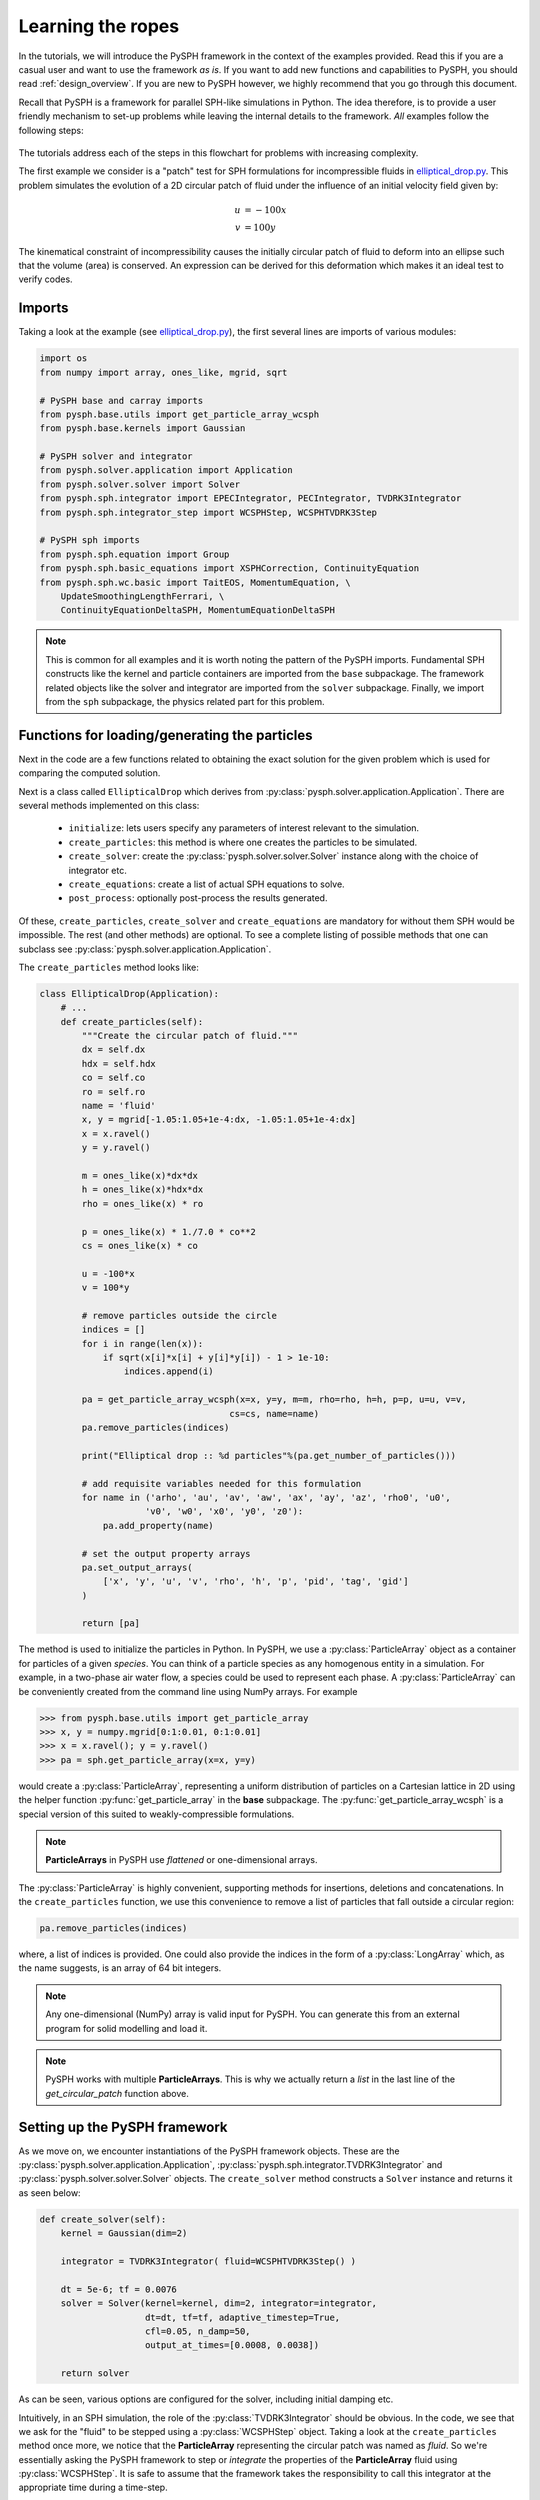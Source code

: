 .. _tutorials:

==================
Learning the ropes
==================

In the tutorials, we will introduce the PySPH framework in the context
of the examples provided. Read this if you are a casual user and want
to use the framework *as is*. If you want to add new functions and
capabilities to PySPH, you should read :ref:`design_overview`. If you
are new to PySPH however, we highly recommend that you go through this
document.

Recall that PySPH is a framework for parallel SPH-like simulations in
Python. The idea therefore, is to provide a user friendly mechanism to
set-up problems while leaving the internal details to the
framework. *All* examples follow the following steps:

.. figure:: ../../Images/pysph-examples-common-steps.png
   :align: center

The tutorials address each of the steps in this flowchart for problems
with increasing complexity.

The first example we consider is a "patch" test for SPH formulations for
incompressible fluids in `elliptical_drop.py
<https://bitbucket.org/pysph/pysph/src/master/pysph/examples/elliptical_drop.py>`_.
This problem simulates the evolution of a 2D circular patch of fluid under the
influence of an initial velocity field given by:

.. math::

   u &= -100 x \\
   v &= 100 y

The kinematical constraint of incompressibility causes the initially
circular patch of fluid to deform into an ellipse such that the volume
(area) is conserved. An expression can be derived for this deformation
which makes it an ideal test to verify codes.

Imports
~~~~~~~~~~~~~

Taking a look at the example (see `elliptical_drop.py
<https://bitbucket.org/pysph/pysph/src/master/pysph/examples/elliptical_drop.py>`_),
the first several lines are imports of various modules:

.. code-block:: python

    import os
    from numpy import array, ones_like, mgrid, sqrt

    # PySPH base and carray imports
    from pysph.base.utils import get_particle_array_wcsph
    from pysph.base.kernels import Gaussian

    # PySPH solver and integrator
    from pysph.solver.application import Application
    from pysph.solver.solver import Solver
    from pysph.sph.integrator import EPECIntegrator, PECIntegrator, TVDRK3Integrator
    from pysph.sph.integrator_step import WCSPHStep, WCSPHTVDRK3Step

    # PySPH sph imports
    from pysph.sph.equation import Group
    from pysph.sph.basic_equations import XSPHCorrection, ContinuityEquation
    from pysph.sph.wc.basic import TaitEOS, MomentumEquation, \
        UpdateSmoothingLengthFerrari, \
        ContinuityEquationDeltaSPH, MomentumEquationDeltaSPH

.. note::

    This is common for all examples and it is worth noting the pattern of the
    PySPH imports. Fundamental SPH constructs like the kernel and particle
    containers are imported from the ``base`` subpackage. The framework
    related objects like the solver and integrator are imported from the
    ``solver`` subpackage. Finally, we import from the ``sph`` subpackage, the
    physics related part for this problem.

Functions for loading/generating the particles
~~~~~~~~~~~~~~~~~~~~~~~~~~~~~~~~~~~~~~~~~~~~~~~

Next in the code are a few functions related to obtaining the exact solution
for the given problem which is used for comparing the computed solution.

Next is a class called ``EllipticalDrop`` which derives from
:py:class:`pysph.solver.application.Application`. There are several methods
implemented on this class:

 - ``initialize``: lets users specify any parameters of interest relevant to
   the simulation.

 - ``create_particles``: this method is where one creates the particles to be
   simulated.

 - ``create_solver``: create the :py:class:`pysph.solver.solver.Solver`
   instance along with the choice of integrator etc.

 - ``create_equations``: create a list of actual SPH equations to solve.

 - ``post_process``: optionally post-process the results generated.

Of these, ``create_particles``, ``create_solver`` and ``create_equations`` are
mandatory for without them SPH would be impossible.  The rest (and other
methods) are optional.  To see a complete listing of possible methods that one
can subclass see :py:class:`pysph.solver.application.Application`.

The ``create_particles`` method looks like:

.. code-block:: python

    class EllipticalDrop(Application):
        # ...
        def create_particles(self):
            """Create the circular patch of fluid."""
            dx = self.dx
            hdx = self.hdx
            co = self.co
            ro = self.ro
            name = 'fluid'
            x, y = mgrid[-1.05:1.05+1e-4:dx, -1.05:1.05+1e-4:dx]
            x = x.ravel()
            y = y.ravel()

            m = ones_like(x)*dx*dx
            h = ones_like(x)*hdx*dx
            rho = ones_like(x) * ro

            p = ones_like(x) * 1./7.0 * co**2
            cs = ones_like(x) * co

            u = -100*x
            v = 100*y

            # remove particles outside the circle
            indices = []
            for i in range(len(x)):
                if sqrt(x[i]*x[i] + y[i]*y[i]) - 1 > 1e-10:
                    indices.append(i)

            pa = get_particle_array_wcsph(x=x, y=y, m=m, rho=rho, h=h, p=p, u=u, v=v,
                                        cs=cs, name=name)
            pa.remove_particles(indices)

            print("Elliptical drop :: %d particles"%(pa.get_number_of_particles()))

            # add requisite variables needed for this formulation
            for name in ('arho', 'au', 'av', 'aw', 'ax', 'ay', 'az', 'rho0', 'u0',
                        'v0', 'w0', 'x0', 'y0', 'z0'):
                pa.add_property(name)

            # set the output property arrays
            pa.set_output_arrays(
                ['x', 'y', 'u', 'v', 'rho', 'h', 'p', 'pid', 'tag', 'gid']
            )

            return [pa]


.. py:currentmodule:: pysph.base.particle_array

The method is used to initialize the particles in Python. In PySPH, we use a
:py:class:`ParticleArray` object as a container for particles of a given
*species*. You can think of a particle species as any homogenous entity in a
simulation. For example, in a two-phase air water flow, a species could be
used to represent each phase. A :py:class:`ParticleArray` can be conveniently
created from the command line using NumPy arrays. For example

.. code-block:: python

    >>> from pysph.base.utils import get_particle_array
    >>> x, y = numpy.mgrid[0:1:0.01, 0:1:0.01]
    >>> x = x.ravel(); y = y.ravel()
    >>> pa = sph.get_particle_array(x=x, y=y)

would create a :py:class:`ParticleArray`, representing a uniform distribution
of particles on a Cartesian lattice in 2D using the helper function
:py:func:`get_particle_array` in the **base** subpackage.  The
:py:func:`get_particle_array_wcsph` is a special version of this suited to
weakly-compressible formulations.

.. note::

   **ParticleArrays** in PySPH use *flattened* or one-dimensional arrays.

The :py:class:`ParticleArray` is highly convenient, supporting methods for
insertions, deletions and concatenations. In the ``create_particles``
function, we use this convenience to remove a list of particles that fall
outside a circular region:

.. code-block:: python

   pa.remove_particles(indices)

.. py:currentmodule:: pyzoltan.core.carray

where, a list of indices is provided.  One could also provide the indices in
the form of a :py:class:`LongArray` which, as the name suggests, is an array
of 64 bit integers.

.. note::

   Any one-dimensional (NumPy) array is valid input for PySPH. You can
   generate this from an external program for solid modelling and load
   it.

.. note::

   PySPH works with multiple **ParticleArrays**. This is why we
   actually return a *list* in the last line of the
   `get_circular_patch` function above.

Setting up the PySPH framework
~~~~~~~~~~~~~~~~~~~~~~~~~~~~~~~

As we move on, we encounter instantiations of the PySPH framework objects.
These are the :py:class:`pysph.solver.application.Application`,
:py:class:`pysph.sph.integrator.TVDRK3Integrator` and
:py:class:`pysph.solver.solver.Solver` objects.  The ``create_solver`` method
constructs a ``Solver`` instance and returns it as seen below:

.. code-block:: python

        def create_solver(self):
            kernel = Gaussian(dim=2)

            integrator = TVDRK3Integrator( fluid=WCSPHTVDRK3Step() )

            dt = 5e-6; tf = 0.0076
            solver = Solver(kernel=kernel, dim=2, integrator=integrator,
                            dt=dt, tf=tf, adaptive_timestep=True,
                            cfl=0.05, n_damp=50,
                            output_at_times=[0.0008, 0.0038])

            return solver

As can be seen, various options are configured for the solver, including
initial damping etc.

.. py:currentmodule:: pysph.sph.integrator

Intuitively, in an SPH simulation, the role of the
:py:class:`TVDRK3Integrator` should be obvious. In the code, we see that we
ask for the "fluid" to be stepped using a :py:class:`WCSPHStep` object. Taking
a look at the ``create_particles`` method once more, we notice that the
**ParticleArray** representing the circular patch was named as `fluid`. So
we're essentially asking the PySPH framework to step or *integrate* the
properties of the **ParticleArray** fluid using :py:class:`WCSPHStep`. It is
safe to assume that the framework takes the responsibility to call this
integrator at the appropriate time during a time-step.

.. py:currentmodule:: pysph.solver.solver

The :py:class:`Solver` is the main driver for the problem. It marshals a
simulation and takes the responsibility (through appropriate calls to the
integrator) to update the solution to the next time step. It also handles
input/output and computing global quantities (such as minimum time step) in
parallel.

Specifying the interactions
~~~~~~~~~~~~~~~~~~~~~~~~~~~~

At this stage, we have the particles (represented by the fluid
**ParticleArray**) and the framework to integrate the solution and
marshall the simulation. What remains is to define how to actually go
about updating properties *within* a time step. That is, for each
particle we must "do something". This is where the *physics* for the
particular problem comes in.

For SPH, this would be the pairwise interactions between particles. In PySPH,
we provide a specific way to define the sequence of interactions which is a
*list* of **Equation** objects (see :doc:`../reference/equations`). For the
circular patch test, the sequence of interactions is relatively
straightforward:

    - Compute pressure from the EOS:  :math:`p = f(\rho)`
    - Compute the rate of change of density: :math:`\frac{d\rho}{dt}`
    - Compute the rate of change of velocity (accelerations): :math:`\frac{d\boldsymbol{v}}{dt}`
    - Compute corrections for the velocity (XSPH): :math:`\frac{d\boldsymbol{x}}{dt}`

.. py:currentmodule:: pysph.sph.equation

We request this in PySPH by creating a list of :py:class:`Equation` instances
in the ``create_equations`` method:

.. code-block:: python

        def create_equations(self):
            # The equations of motion.
            equations = [
                # Equation of state: p = f(rho)
                TaitEOS(dest='fluid', sources=None, rho0=ro, c0=co, gamma=7.0),

                # Density rate: drho/dt
                ContinuityEquation(dest='fluid',  sources=['fluid',]),

                # Acceleration: du,v/dt
                MomentumEquation(dest='fluid', sources=['fluid'], alpha=1.0, beta=1.0),

                # XSPH velocity correction
                XSPHCorrection(dest='fluid', sources=['fluid']),

                ]
            return equations

.. note::

    You may have noticed that the equations in the actual example are slightly
    different with a few additional equations.  The details of the differences
    are not important here at this stage hence we look at a simpler system.


Each *interaction* is specified through an :py:class:`Equation` object, which
is instantiated with the general syntax:

.. code-block:: python

   Equation(dest='array_name', sources, **kwargs)

The `dest` argument specifies the *target* or *destination*
**ParticleArray** on which this interaction is going to operate
on. Similarly, the `sources` argument specifies a *list* of
**ParticleArrays** from which the contributions are sought. For some
equations like the EOS, it doesn't make sense to define a list of
sources and a ``None`` suffices. The specification basically tells PySPH
that for one time step of the calculation:

    - Use the Tait's EOS to update the properties of the fluid array
    - Compute :math:`\frac{d\rho}{dt}` for the fluid from the fluid
    - Compute accelerations for the fluid from the fluid
    - Compute the XSPH corrections for the fluid, using fluid as the source

.. note::

   Notice the use of the **ParticleArray** name "fluid". It is the
   responsibility of the user to ensure that the equation
   specification is done in a manner consistent with the creation of
   the particles.

With the list of equations, our problem is completely defined. PySPH
now knows what to do with the particles within a time step. More
importantly, this information is enough to generate code to carry out
a complete SPH simulation.

.. py:currentmodule:: pysph.solver.application

Subclassing the :py:class:`Application` makes it easy to pass command line
arguments to the solver. It is also important for the seamless parallel
execution of the same example. To appreciate the role of the
:py:class:`Application` consider for a moment how might we write a parallel
version of the same example. At some point, we would need some MPI imports and
the particles should be created in a distributed fashion. All this (and more)
is handled through the abstraction of the :py:class:`Application` which hides
all this detail from the user.


Running the example
~~~~~~~~~~~~~~~~~~~

.. py:currentmodule:: pysph.solver.application

In the last two lines of the example, we instantiate the ``EllipticalDrop``
class and run it:

.. code-block:: python

    if __name__ == '__main__':
        app = EllipticalDrop()
        app.run()

There is an additional ``post_process`` call in the code which is entirely
optional and will generate some data for comparison with the exact solution.

The :py:class:`Application` takes care of creating the particles, creating the
solver, handling command line arguments etc.  Many parameters can be
configured via the command line, and these will override any parameters setup
in the respective ``create_*`` methods.  For example one may do the following
to find out the various options::

    $ pysph run elliptical_drop -h

If we run the example without any arguments it will run until a final time of
0.0075 seconds.  We can change this example to 0.005 by the
following::

    $ pysph run elliptical_drop --tf=0.005

When this is run, PySPH will generate Cython code from the equations and
integrators that have been provided, compiles that code and runs the
simulation.  This provides a great deal of convenience for the user without
sacrificing performance.  The generated code is available in
``~/.pysph/source``.  If the code/equations have not changed, then the code
will not be recompiled.  This is all handled automatically without user
intervention.  By default, output files will be generated in the directory
``elliptical_drop_output``.

If we wish to utilize multiple cores we could do::

    $ pysph run elliptical_drop --openmp

If we wish to run the code in parallel (and have compiled PySPH with Zoltan_
and mpi4py_) we can do::

    $ mpirun -np 4 pysph run elliptical_drop

This will automatically parallelize the run using 4 processors. In this example
doing this will only slow it down as the number of particles is extremely
small.

Visualizing and post-processing
~~~~~~~~~~~~~~~~~~~~~~~~~~~~~~~

You can view the data generated by the simulation (after the simulation
is complete or during the simulation) by running the ``pysph view``
command.  To view the simulated data you may do::

    $ pysph view elliptical_drop_output

If you have Mayavi_ installed this should show a UI that looks like:

.. image:: ../../Images/pysph_viewer.png
    :width: 800px
    :alt: PySPH viewer

.. _Mayavi: http://code.enthought.com/projects/mayavi
.. _mpi4py: http://mpi4py.scipy.org/
.. _Zoltan: http://www.cs.sandia.gov/zoltan/

On the user interface, the right side shows the visualized data.  On top of it
there are several toolbar icons.  The left most is the Mayavi logo and clicking
on it will present the full Mayavi user interface that can be used to configure
any additional details of the visualization.

On the bottom left of the main visualization UI there is a button which has the
text "Launch Python Shell".  If one clicks on this, one obtains a full Python
interpreter with a few useful objects available.  These are::

    >>> dir()
    ['__builtins__', '__doc__', '__name__', 'interpolator', 'mlab',
     'particle_arrays', 'scene', 'self', 'viewer']
    >>> len(particle_arrays)
    1
    >>> particle_arrays[0].name
    'fluid'

The ``particle_arrays`` object is a list of **ParticleArrays**.  The
``interpolator`` is an instance of
:py:class:`pysph.tools.interpolator.Interpolator` that is used by the viewer.
The other objects can be used to script the user interface if desired.

Loading output data files
^^^^^^^^^^^^^^^^^^^^^^^^^^^

The simulation data is dumped out in ``*.npz`` files. You may use the
:py:func:`pysph.solver.utils.load` function to access the raw data::

    from pysph.solver.utils import load
    data = load('elliptical_drop_100.npz')

When opening the saved ``.npz`` file with ``load``, a dictionary object is
returned.  The particle arrays and other information can be obtained from this
dictionary::

    particle_arrays = data['arrays']
    solver_data = data['solver_data']

``particle_arrays`` is a dictionary of all the PySPH particle arrays.
You may obtain the PySPH particle array, ``fluid``, like so::

    fluid = particle_arrays['fluid']
    p = fluid.p

``p`` is a numpy array containing the pressure values.  All the saved particle
array properties can thus be obtained and used for any post-processing task.
The ``solver_data`` provides information about the iteration count, timestep
and the current time.

A good example that demonstrates the use of these is available in the
``post_process`` method of the ``elliptical_drop.py`` example.


Interpolating properties
^^^^^^^^^^^^^^^^^^^^^^^^^

Data from the solver can also be interpolated using the
:py:class:`pysph.tools.interpolator.Interpolator` class.  Here is the simplest
example of interpolating data from the results of a simulation onto a fixed
grid that is automatically computed from the known particle arrays::

    from pysph.solver.utils import load
    data = load('elliptical_drop_output/elliptical_drop_100.npz')
    from pysph.tools.interpolator import Interpolator
    parrays = data['arrays']
    interp = Interpolator(parrays.values(), num_points=10000)
    p = interp.interpolate('p')

``p`` is now a numpy array of size 10000 elements shaped such that it
interpolates all the data in the particle arrays loaded.  ``interp.x`` and
``interp.y`` are numpy arrays of the chosen ``x`` and ``y`` coordinates
corresponding to ``p``.  To visualize this we may simply do::

    from matplotlib import pyplot as plt
    plt.contourf(interp.x, interp.y, p)

It is easy to interpolate any other property too.  If one wishes to explicitly
set the domain on which the interpolation is required one may do::

    xmin, xmax, ymin, ymax, zmin, zmax = 0., 1., -1., 1., 0, 1
    interp.set_domain((xmin, xmax, ymin, ymax, zmin, zmax), (40, 50, 1))
    p = interp.interpolate('p')

This will create a meshgrid in the specified region with the specified number
of points.

One could also explicitly set the points on which one wishes to interpolate the
data as::

    interp.set_interpolation_points(x, y, z)

Where ``x, y, z`` are numpy arrays of the coordinates of the points on which
the interpolation is desired.  This can also be done with the constructor as::

    interp = Interpolator(parrays.values(), x=x, y=y, z=z)

For more details on the class and the available methods, see
:py:class:`pysph.tools.interpolator.Interpolator`.

In addition to this there are other useful pre and post-processing utilities
described in :doc:`../reference/tools`.

Doing more
~~~~~~~~~~~

.. py:currentmodule:: pysph.solver.application

The :py:class:`Application` has several more methods that can be used in
additional contexts, for example one may override the following additional
methods:

 - ``add_user_options``: this is used to create additional user-defined
   command line arguments.  The command line options are available in
   ``self.options`` and can be used in the other methods.

 - ``consume_user_options``: this is called after the command line arguments are
   parsed, and can be optionally used to setup any variables that have been
   added by the user in ``add_user_options``.  Note that the method is called
   before the particles and solver etc. are created.

 - ``create_domain``: this is used when a periodic domain is needed.

 - ``create_inlet_outlet``:  Override this to return any inlet an outlet
   objects.  See the :py:class:`pysph.sph.simple_inlet_outlet` module.

There are many others, please see the :py:class:`Application` class to see
these.

There are several `examples
<https://bitbucket.org/pysph/pysph/src/master/pysph/examples/>`_ that
ship with PySPH, explore these to get a better idea of what is possible.
